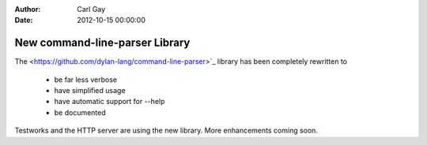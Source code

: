 :Author: Carl Gay
:Date: 2012-10-15 00:00:00

New command-line-parser Library
===============================

The <https://github.com/dylan-lang/command-line-parser>`_ library has
been completely rewritten to

  * be far less verbose
  * have simplified usage
  * have automatic support for --help
  * be documented

Testworks and the HTTP server are using the new library.  More
enhancements coming soon.
